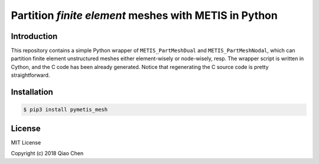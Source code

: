 Partition *finite element* meshes with METIS in Python
=======================================================

.. image:: https://travis-ci.org/chiao45/pymetis_mesh.svg?branch=master
    :target: https://travis-ci.org/chiao45/pymetis_mesh
.. image:: https://img.shields.io/pypi/v/pymetis_mesh.svg?branch=master
    :target: https://pypi.org/project/pymetis-mesh/

Introduction
------------

This repository contains a simple Python wrapper of ``METIS_PartMeshDual`` and
``METIS_PartMeshNodal``, which can partition finite element unstructured meshes
either element-wisely or node-wisely, resp. The wrapper script is written in
Cython, and the C code has been already generated. Notice that regenerating the
C source code is pretty straightforward.

Installation
------------

.. code-block:: console

    $ pip3 install pymetis_mesh

License
-------

MIT License

Copyright (c) 2018 Qiao Chen
